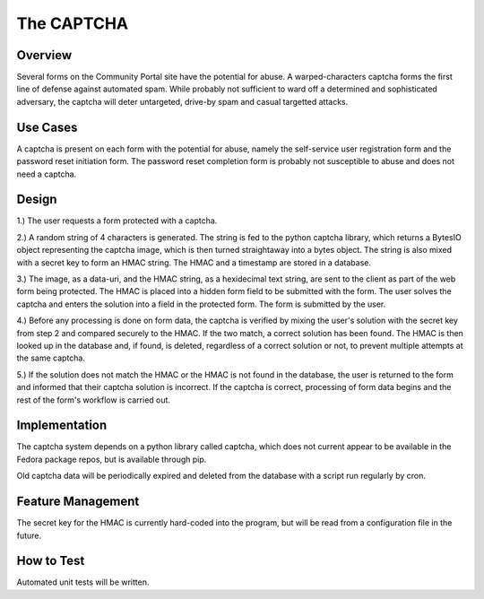 The CAPTCHA
===========

Overview
--------

Several forms on the Community Portal site have the potential for abuse. A
warped-characters captcha forms the first line of defense against automated
spam. While probably not sufficient to ward off a determined and sophisticated
adversary, the captcha will deter untargeted, drive-by spam and casual
targetted attacks.


Use Cases
---------

A captcha is present on each form with the potential for abuse, namely the
self-service user registration form and the password reset initiation form. The
password reset completion form is probably not susceptible to abuse and does
not need a captcha.

Design
------

1.) The user requests a form protected with a captcha. 

2.) A random string of 4 characters is generated. The string is fed to the
python captcha library, which returns a BytesIO object representing the captcha
image, which is then turned straightaway into a bytes object. The string is
also mixed with a secret key to form an HMAC string. The HMAC and a timestamp
are stored in a database.

3.) The image, as a data-uri, and the HMAC string, as a hexidecimal text
string, are sent to the client as part of the web form being protected. The
HMAC is placed into a hidden form field to be submitted with the form. The user
solves the captcha and enters the solution into a field in the protected form.
The form is submitted by the user.

4.) Before any processing is done on form data, the captcha is verified by
mixing the user's solution with the secret key from step 2 and compared
securely to the HMAC. If the two match, a correct solution has been found. The
HMAC is then looked up in the database and, if found, is deleted, regardless of
a correct solution or not, to prevent multiple attempts at the same captcha.

5.) If the solution does not match the HMAC or the HMAC is not found in the
database, the user is returned to the form and informed that their captcha
solution is incorrect. If the captcha is correct, processing of form data
begins and the rest of the form's workflow is carried out.

Implementation
--------------

The captcha system depends on a python library called captcha, which does not
current appear to be available in the Fedora package repos, but is available
through pip. 

Old captcha data will be periodically expired and deleted from the database
with a script run regularly by cron. 

Feature Management
------------------

The secret key for the HMAC is currently hard-coded into the program, but will
be read from a configuration file in the future. 

How to Test
-----------

Automated unit tests will be written. 
